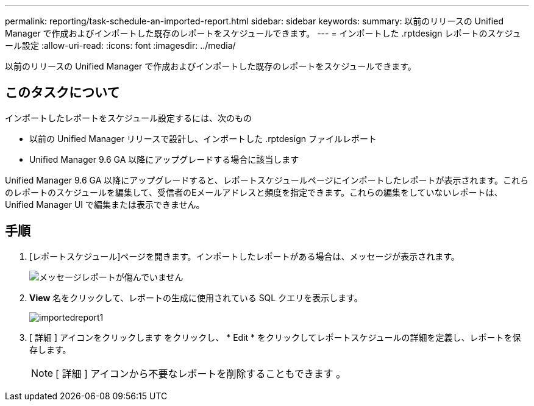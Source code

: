 ---
permalink: reporting/task-schedule-an-imported-report.html 
sidebar: sidebar 
keywords:  
summary: 以前のリリースの Unified Manager で作成およびインポートした既存のレポートをスケジュールできます。 
---
= インポートした .rptdesign レポートのスケジュール設定
:allow-uri-read: 
:icons: font
:imagesdir: ../media/


[role="lead"]
以前のリリースの Unified Manager で作成およびインポートした既存のレポートをスケジュールできます。



== このタスクについて

インポートしたレポートをスケジュール設定するには、次のもの

* 以前の Unified Manager リリースで設計し、インポートした .rptdesign ファイルレポート
* Unified Manager 9.6 GA 以降にアップグレードする場合に該当します


Unified Manager 9.6 GA 以降にアップグレードすると、レポートスケジュールページにインポートしたレポートが表示されます。これらのレポートのスケジュールを編集して、受信者のEメールアドレスと頻度を指定できます。これらの編集をしていないレポートは、 Unified Manager UI で編集または表示できません。



== 手順

. [レポートスケジュール]ページを開きます。インポートしたレポートがある場合は、メッセージが表示されます。
+
image::../media/message-non-scehduled-reports.png[メッセージレポートが傷んでいません]

. *View* 名をクリックして、レポートの生成に使用されている SQL クエリを表示します。
+
image::../media/importedreport1.png[importedreport1]

. [ 詳細 ] アイコンをクリックします image:../media/more-icon.gif[""]をクリックし、 * Edit * をクリックしてレポートスケジュールの詳細を定義し、レポートを保存します。
+
[NOTE]
====
[ 詳細 ] アイコンから不要なレポートを削除することもできます image:../media/more-icon.gif[""]。

====

